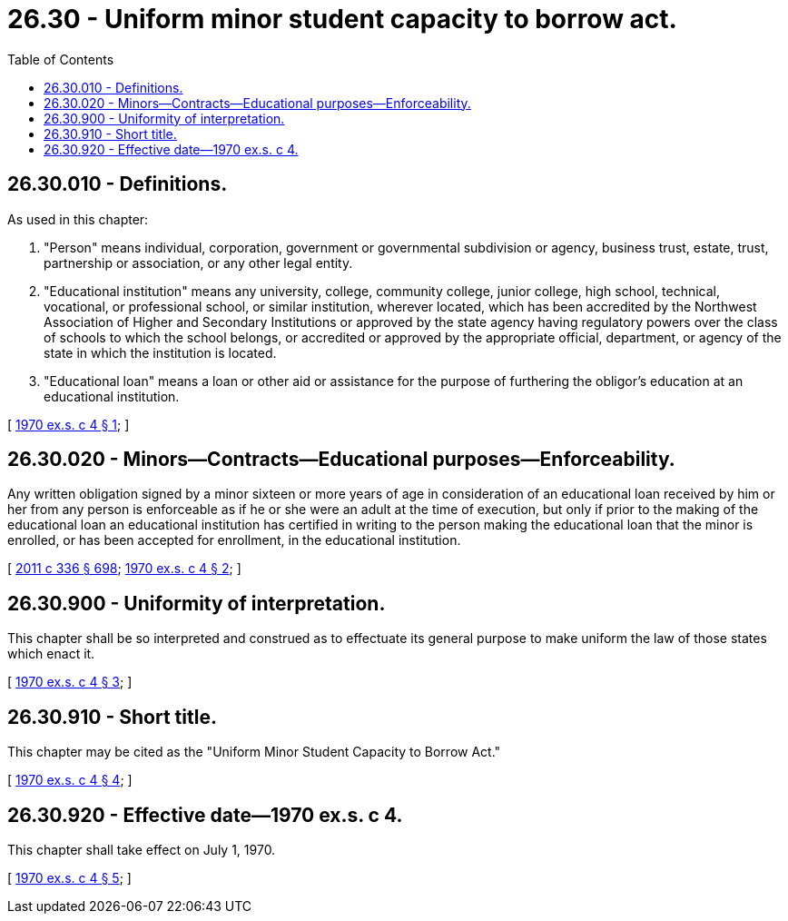 = 26.30 - Uniform minor student capacity to borrow act.
:toc:

== 26.30.010 - Definitions.
As used in this chapter:

. "Person" means individual, corporation, government or governmental subdivision or agency, business trust, estate, trust, partnership or association, or any other legal entity.

. "Educational institution" means any university, college, community college, junior college, high school, technical, vocational, or professional school, or similar institution, wherever located, which has been accredited by the Northwest Association of Higher and Secondary Institutions or approved by the state agency having regulatory powers over the class of schools to which the school belongs, or accredited or approved by the appropriate official, department, or agency of the state in which the institution is located.

. "Educational loan" means a loan or other aid or assistance for the purpose of furthering the obligor's education at an educational institution.

[ http://leg.wa.gov/CodeReviser/documents/sessionlaw/1970ex1c4.pdf?cite=1970%20ex.s.%20c%204%20§%201[1970 ex.s. c 4 § 1]; ]

== 26.30.020 - Minors—Contracts—Educational purposes—Enforceability.
Any written obligation signed by a minor sixteen or more years of age in consideration of an educational loan received by him or her from any person is enforceable as if he or she were an adult at the time of execution, but only if prior to the making of the educational loan an educational institution has certified in writing to the person making the educational loan that the minor is enrolled, or has been accepted for enrollment, in the educational institution.

[ http://lawfilesext.leg.wa.gov/biennium/2011-12/Pdf/Bills/Session%20Laws/Senate/5045.SL.pdf?cite=2011%20c%20336%20§%20698[2011 c 336 § 698]; http://leg.wa.gov/CodeReviser/documents/sessionlaw/1970ex1c4.pdf?cite=1970%20ex.s.%20c%204%20§%202[1970 ex.s. c 4 § 2]; ]

== 26.30.900 - Uniformity of interpretation.
This chapter shall be so interpreted and construed as to effectuate its general purpose to make uniform the law of those states which enact it.

[ http://leg.wa.gov/CodeReviser/documents/sessionlaw/1970ex1c4.pdf?cite=1970%20ex.s.%20c%204%20§%203[1970 ex.s. c 4 § 3]; ]

== 26.30.910 - Short title.
This chapter may be cited as the "Uniform Minor Student Capacity to Borrow Act."

[ http://leg.wa.gov/CodeReviser/documents/sessionlaw/1970ex1c4.pdf?cite=1970%20ex.s.%20c%204%20§%204[1970 ex.s. c 4 § 4]; ]

== 26.30.920 - Effective date—1970 ex.s. c 4.
This chapter shall take effect on July 1, 1970.

[ http://leg.wa.gov/CodeReviser/documents/sessionlaw/1970ex1c4.pdf?cite=1970%20ex.s.%20c%204%20§%205[1970 ex.s. c 4 § 5]; ]


